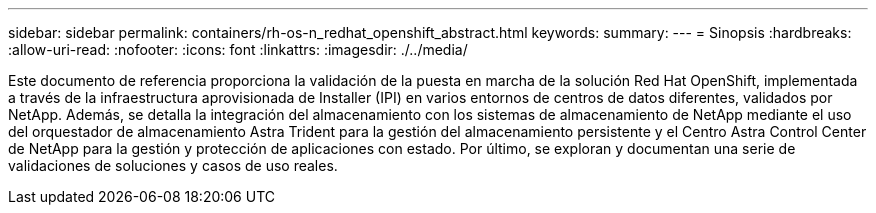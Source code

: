 ---
sidebar: sidebar 
permalink: containers/rh-os-n_redhat_openshift_abstract.html 
keywords:  
summary:  
---
= Sinopsis
:hardbreaks:
:allow-uri-read: 
:nofooter: 
:icons: font
:linkattrs: 
:imagesdir: ./../media/


Este documento de referencia proporciona la validación de la puesta en marcha de la solución Red Hat OpenShift, implementada a través de la infraestructura aprovisionada de Installer (IPI) en varios entornos de centros de datos diferentes, validados por NetApp. Además, se detalla la integración del almacenamiento con los sistemas de almacenamiento de NetApp mediante el uso del orquestador de almacenamiento Astra Trident para la gestión del almacenamiento persistente y el Centro Astra Control Center de NetApp para la gestión y protección de aplicaciones con estado. Por último, se exploran y documentan una serie de validaciones de soluciones y casos de uso reales.
